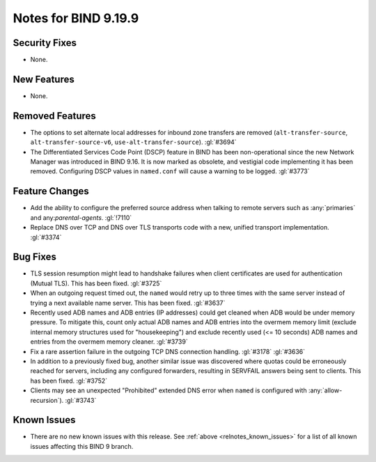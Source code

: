 .. Copyright (C) Internet Systems Consortium, Inc. ("ISC")
..
.. SPDX-License-Identifier: MPL-2.0
..
.. This Source Code Form is subject to the terms of the Mozilla Public
.. License, v. 2.0.  If a copy of the MPL was not distributed with this
.. file, you can obtain one at https://mozilla.org/MPL/2.0/.
..
.. See the COPYRIGHT file distributed with this work for additional
.. information regarding copyright ownership.

Notes for BIND 9.19.9
---------------------

Security Fixes
~~~~~~~~~~~~~~

- None.

New Features
~~~~~~~~~~~~

- None.

Removed Features
~~~~~~~~~~~~~~~~

- The options to set alternate local addresses for inbound zone transfers
  are removed (``alt-transfer-source``, ``alt-transfer-source-v6``,
  ``use-alt-transfer-source``). :gl:`#3694`

- The Differentiated Services Code Point (DSCP) feature in BIND
  has been non-operational since the new Network Manager was introduced
  in BIND 9.16. It is now marked as obsolete, and vestigial code
  implementing it has been removed. Configuring DSCP values in
  ``named.conf`` will cause a warning to be logged. :gl:`#3773`

Feature Changes
~~~~~~~~~~~~~~~

- Add the ability to configure the preferred source address when talking to
  remote servers such as :any:`primaries` and any:`parental-agents`.
  :gl:`!7110`

- Replace DNS over TCP and DNS over TLS transports code with a new,
  unified transport implementation. :gl:`#3374`

Bug Fixes
~~~~~~~~~

- TLS session resumption might lead to handshake failures when client
  certificates are used for authentication (Mutual TLS).  This has
  been fixed. :gl:`#3725`

- When an outgoing request timed out, the ``named`` would retry up to three
  times with the same server instead of trying a next available name server.
  This has been fixed. :gl:`#3637`

- Recently used ADB names and ADB entries (IP addresses) could get cleaned when
  ADB would be under memory pressure.  To mitigate this, count only actual ADB
  names and ADB entries into the overmem memory limit (exclude internal memory
  structures used for "housekeeping") and exclude recently used (<= 10 seconds)
  ADB names and entries from the overmem memory cleaner. :gl:`#3739`

- Fix a rare assertion failure in the outgoing TCP DNS connection handling.
  :gl:`#3178` :gl:`#3636`

- In addition to a previously fixed bug, another similar issue was discovered
  where quotas could be erroneously reached for servers, including any
  configured forwarders, resulting in SERVFAIL answers being sent to clients.
  This has been fixed. :gl:`#3752`

- Clients may see an unexpected "Prohibited" extended DNS error when ``named``
  is configured with :any:`allow-recursion`). :gl:`#3743`

Known Issues
~~~~~~~~~~~~

- There are no new known issues with this release. See :ref:`above
  <relnotes_known_issues>` for a list of all known issues affecting this
  BIND 9 branch.
